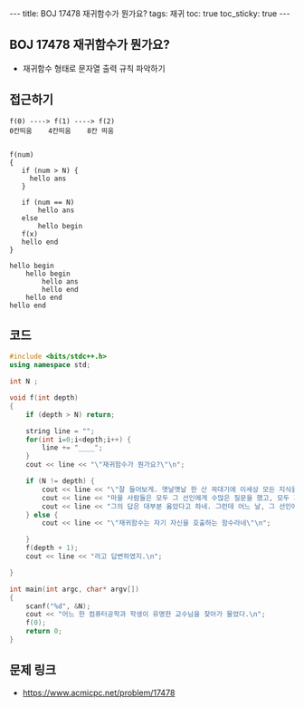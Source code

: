 #+HTML: ---
#+HTML: title: BOJ 17478 재귀함수가 뭔가요?
#+HTML: tags: 재귀
#+HTML: toc: true
#+HTML: toc_sticky: true
#+HTML: ---
#+OPTIONS: ^:nil

** BOJ 17478 재귀함수가 뭔가요?
- 재귀함수 형태로 문자열 출력 규칙 파악하기 

** 접근하기
#+BEGIN_EXAMPLE
f(0) ----> f(1) ----> f(2) 
0칸띄움    4칸띄움    8칸 띄움


f(num)
{
   if (num > N) {
     hello ans
   }
  
   if (num == N)
       hello ans
   else
       hello begin
   f(x)
   hello end
}

hello begin
    hello begin
        hello ans
        hello end
    hello end
hello end
#+END_EXAMPLE

** 코드
#+BEGIN_SRC cpp
#include <bits/stdc++.h>
using namespace std;

int N ;

void f(int depth)
{
    if (depth > N) return;
    
    string line = "";
    for(int i=0;i<depth;i++) {
        line += "____";
    }
    cout << line << "\"재귀함수가 뭔가요?\"\n";

    if (N != depth) {
        cout << line << "\"잘 들어보게. 옛날옛날 한 산 꼭대기에 이세상 모든 지식을 통달한 선인이 있었어.\n";
        cout << line << "마을 사람들은 모두 그 선인에게 수많은 질문을 했고, 모두 지혜롭게 대답해 주었지.\n";
        cout << line << "그의 답은 대부분 옳았다고 하네. 그런데 어느 날, 그 선인에게 한 선비가 찾아와서 물었어.\"\n";
    } else {
        cout << line << "\"재귀함수는 자기 자신을 호출하는 함수라네\"\n";

    }
    f(depth + 1);
    cout << line << "라고 답변하였지.\n";

}

int main(int argc, char* argv[])
{
    scanf("%d", &N);
    cout << "어느 한 컴퓨터공학과 학생이 유명한 교수님을 찾아가 물었다.\n";
    f(0);
    return 0;
}
#+END_SRC

** 문제 링크
- https://www.acmicpc.net/problem/17478
